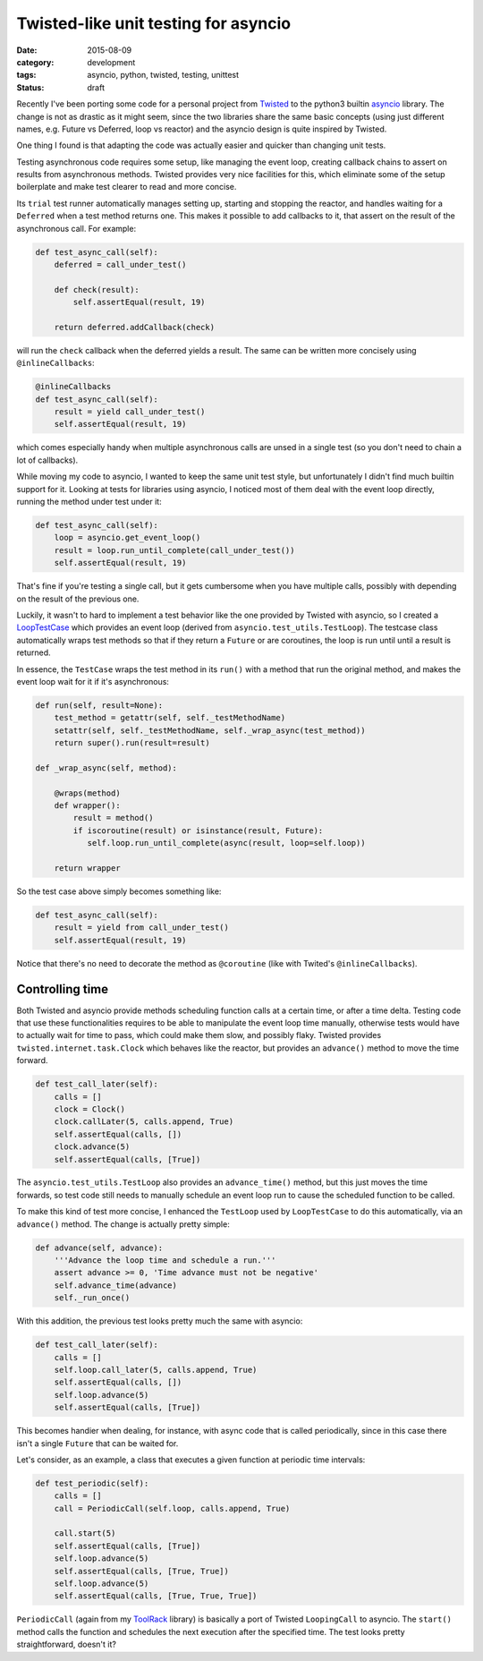 =====================================
Twisted-like unit testing for asyncio
=====================================

:date: 2015-08-09
:category: development
:tags: asyncio, python, twisted, testing, unittest
:status: draft

Recently I've been porting some code for a personal project from `Twisted
<https://twistedmatrix.com/>`_ to the python3 builtin `asyncio
<https://docs.python.org/3/library/asyncio.html>`_ library. The change is not
as drastic as it might seem, since the two libraries share the same basic
concepts (using just different names, e.g. Future vs Deferred, loop vs reactor)
and the asyncio design is quite inspired by Twisted.

One thing I found is that adapting the code was actually easier and quicker
than changing unit tests.

Testing asynchronous code requires some setup, like managing the event loop,
creating callback chains to assert on results from asynchronous methods.
Twisted provides very nice facilities for this, which eliminate some of the
setup boilerplate and make test clearer to read and more concise.

Its ``trial`` test runner automatically manages setting up, starting and
stopping the reactor, and handles waiting for a ``Deferred`` when a test method
returns one.  This makes it possible to add callbacks to it, that assert on the
result of the asynchronous call. For example:

.. code-block:: python

  def test_async_call(self):
      deferred = call_under_test()
  
      def check(result):
          self.assertEqual(result, 19)
  
      return deferred.addCallback(check)

will run the ``check`` callback when the deferred yields a result.
The same can be written more concisely using ``@inlineCallbacks``:
      
.. code-block:: python

  @inlineCallbacks
  def test_async_call(self):
      result = yield call_under_test()
      self.assertEqual(result, 19)

which comes especially handy when multiple asynchronous calls are unsed in a
single test (so you don't need to chain a lot of callbacks).

While moving my code to asyncio, I wanted to keep the same unit test style, but
unfortunately I didn't find much builtin support for it.  Looking at tests for
libraries using asyncio, I noticed most of them deal with the event loop
directly, running the method under test under it:

.. code-block:: python

  def test_async_call(self):
      loop = asyncio.get_event_loop()
      result = loop.run_until_complete(call_under_test())
      self.assertEqual(result, 19)

That's fine if you're testing a single call, but it gets cumbersome
when you have multiple calls, possibly with depending on the result of the
previous one.

Luckily, it wasn't to hard to implement a test behavior like the one provided
by Twisted with asyncio, so I created a `LoopTestCase
<https://bitbucket.org/ack/toolrack/src/b8666d467a18b94338b6792dbe8dd4d6a6e3a7ba/toolrack/testing/async.py?at=master>`_
which provides an event loop (derived from ``asyncio.test_utils.TestLoop``).
The testcase class automatically wraps test methods so that if they return a
``Future`` or are coroutines, the loop is run until until a result is returned.

In essence, the ``TestCase`` wraps the test method in its ``run()`` with a
method that run the original method, and makes the event loop wait for it if
it's asynchronous:

.. code-block:: python

  def run(self, result=None):
      test_method = getattr(self, self._testMethodName)
      setattr(self, self._testMethodName, self._wrap_async(test_method))
      return super().run(result=result)

  def _wrap_async(self, method):

      @wraps(method)
      def wrapper():
          result = method()
          if iscoroutine(result) or isinstance(result, Future):
             self.loop.run_until_complete(async(result, loop=self.loop))

      return wrapper


So the test case above simply becomes something like:

.. code-block:: python

  def test_async_call(self):
      result = yield from call_under_test()
      self.assertEqual(result, 19)

Notice that there's no need to decorate the method as ``@coroutine`` (like with
Twited's ``@inlineCallbacks``).


Controlling time
----------------

Both Twisted and asyncio provide methods scheduling function calls at a certain
time, or after a time delta. Testing code that use these functionalities
requires to be able to manipulate the event loop time manually, otherwise tests
would have to actually wait for time to pass, which could make them slow, and
possibly flaky.  Twisted provides ``twisted.internet.task.Clock`` which behaves
like the reactor, but provides an ``advance()`` method to move the time
forward.

.. code-block:: python

  def test_call_later(self):
      calls = []
      clock = Clock()
      clock.callLater(5, calls.append, True)
      self.assertEqual(calls, [])
      clock.advance(5)
      self.assertEqual(calls, [True])

The ``asyncio.test_utils.TestLoop`` also provides an ``advance_time()`` method,
but this just moves the time forwards, so test code still needs to manually
schedule an event loop run to cause the scheduled function to be called.

To make this kind of test more concise, I enhanced the ``TestLoop`` used by
``LoopTestCase`` to do this automatically, via an ``advance()`` method.
The change is actually pretty simple:

.. code-block:: python
                
  def advance(self, advance):
      '''Advance the loop time and schedule a run.'''
      assert advance >= 0, 'Time advance must not be negative'
      self.advance_time(advance)
      self._run_once()

With this addition, the previous test looks pretty much the same with asyncio:

.. code-block:: python

  def test_call_later(self):
      calls = []
      self.loop.call_later(5, calls.append, True)
      self.assertEqual(calls, [])
      self.loop.advance(5)
      self.assertEqual(calls, [True])


This becomes handier when dealing, for instance, with async code that is called
periodically, since in this case there isn't a single ``Future`` that can be waited for.

Let's consider, as an example, a class that executes a given function at periodic time intervals:

.. code-block:: python

  def test_periodic(self):
      calls = []
      call = PeriodicCall(self.loop, calls.append, True)

      call.start(5)
      self.assertEqual(calls, [True])
      self.loop.advance(5)
      self.assertEqual(calls, [True, True])
      self.loop.advance(5)
      self.assertEqual(calls, [True, True, True])

``PeriodicCall`` (again from my `ToolRack
<https://bitbucket.org/ack/toolrack>`_ library) is basically a port of
Twisted ``LoopingCall`` to asyncio. The ``start()`` method calls the function
and schedules the next execution after the specified time.  The test looks
pretty straightforward, doesn't it?
